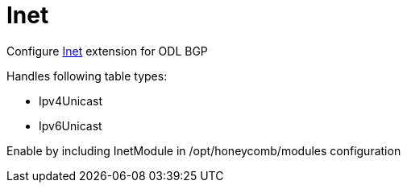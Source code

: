 = Inet

Configure http://docs.opendaylight.org/en/${project-odl-branch}/user-guide/bgp-user-guide.html#evpn-family[Inet] extension for ODL BGP

Handles following table types:

* Ipv4Unicast
* Ipv6Unicast

Enable by including InetModule in /opt/honeycomb/modules configuration

